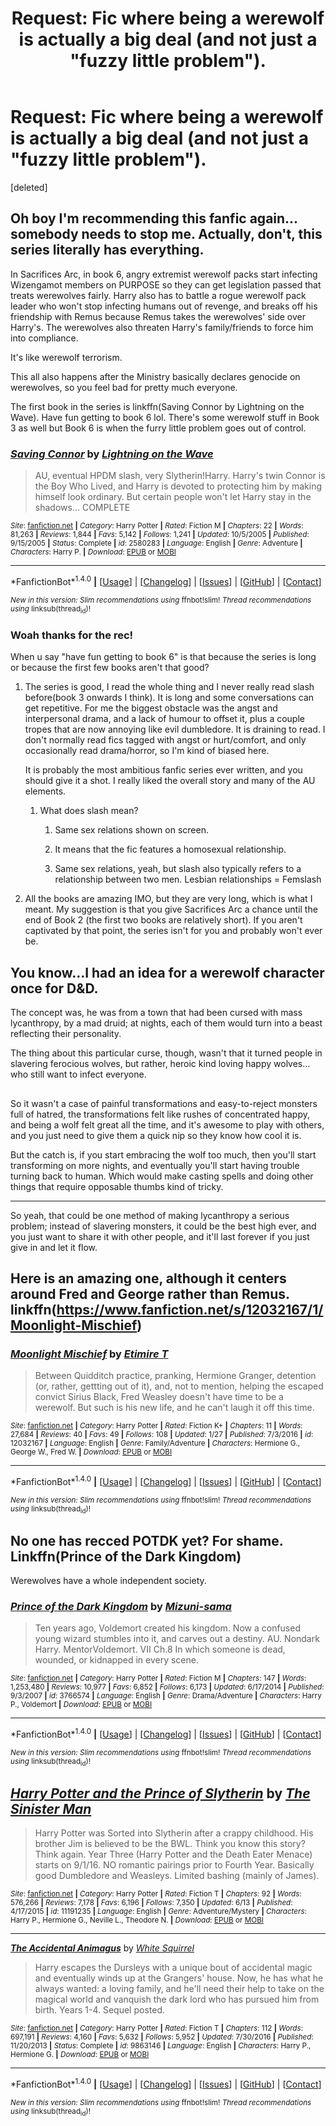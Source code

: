 #+TITLE: Request: Fic where being a werewolf is actually a big deal (and not just a "fuzzy little problem").

* Request: Fic where being a werewolf is actually a big deal (and not just a "fuzzy little problem").
:PROPERTIES:
:Score: 23
:DateUnix: 1497818935.0
:DateShort: 2017-Jun-19
:FlairText: Request
:END:
[deleted]


** Oh boy I'm recommending this fanfic again... somebody needs to stop me. Actually, don't, this series literally has everything.

In Sacrifices Arc, in book 6, angry extremist werewolf packs start infecting Wizengamot members on PURPOSE so they can get legislation passed that treats werewolves fairly. Harry also has to battle a rogue werewolf pack leader who won't stop infecting humans out of revenge, and breaks off his friendship with Remus because Remus takes the werewolves' side over Harry's. The werewolves also threaten Harry's family/friends to force him into compliance.

It's like werewolf terrorism.

This all also happens after the Ministry basically declares genocide on werewolves, so you feel bad for pretty much everyone.

The first book in the series is linkffn(Saving Connor by Lightning on the Wave). Have fun getting to book 6 lol. There's some werewolf stuff in Book 3 as well but Book 6 is when the furry little problem goes out of control.
:PROPERTIES:
:Author: crystalline17
:Score: 17
:DateUnix: 1497834115.0
:DateShort: 2017-Jun-19
:END:

*** [[http://www.fanfiction.net/s/2580283/1/][*/Saving Connor/*]] by [[https://www.fanfiction.net/u/895946/Lightning-on-the-Wave][/Lightning on the Wave/]]

#+begin_quote
  AU, eventual HPDM slash, very Slytherin!Harry. Harry's twin Connor is the Boy Who Lived, and Harry is devoted to protecting him by making himself look ordinary. But certain people won't let Harry stay in the shadows... COMPLETE
#+end_quote

^{/Site/: [[http://www.fanfiction.net/][fanfiction.net]] *|* /Category/: Harry Potter *|* /Rated/: Fiction M *|* /Chapters/: 22 *|* /Words/: 81,263 *|* /Reviews/: 1,844 *|* /Favs/: 5,142 *|* /Follows/: 1,241 *|* /Updated/: 10/5/2005 *|* /Published/: 9/15/2005 *|* /Status/: Complete *|* /id/: 2580283 *|* /Language/: English *|* /Genre/: Adventure *|* /Characters/: Harry P. *|* /Download/: [[http://www.ff2ebook.com/old/ffn-bot/index.php?id=2580283&source=ff&filetype=epub][EPUB]] or [[http://www.ff2ebook.com/old/ffn-bot/index.php?id=2580283&source=ff&filetype=mobi][MOBI]]}

--------------

*FanfictionBot*^{1.4.0} *|* [[[https://github.com/tusing/reddit-ffn-bot/wiki/Usage][Usage]]] | [[[https://github.com/tusing/reddit-ffn-bot/wiki/Changelog][Changelog]]] | [[[https://github.com/tusing/reddit-ffn-bot/issues/][Issues]]] | [[[https://github.com/tusing/reddit-ffn-bot/][GitHub]]] | [[[https://www.reddit.com/message/compose?to=tusing][Contact]]]

^{/New in this version: Slim recommendations using/ ffnbot!slim! /Thread recommendations using/ linksub(thread_id)!}
:PROPERTIES:
:Author: FanfictionBot
:Score: 2
:DateUnix: 1497834134.0
:DateShort: 2017-Jun-19
:END:


*** Woah thanks for the rec!

When u say "have fun getting to book 6" is that because the series is long or because the first few books aren't that good?
:PROPERTIES:
:Author: JoseElEntrenador
:Score: 1
:DateUnix: 1497847274.0
:DateShort: 2017-Jun-19
:END:

**** The series is good, I read the whole thing and I never really read slash before(book 3 onwards I think). It is long and some conversations can get repetitive. For me the biggest obstacle was the angst and interpersonal drama, and a lack of humour to offset it, plus a couple tropes that are now annoying like evil dumbledore. It is draining to read. I don't normally read fics tagged with angst or hurt/comfort, and only occasionally read drama/horror, so I'm kind of biased here.

It is probably the most ambitious fanfic series ever written, and you should give it a shot. I really liked the overall story and many of the AU elements.
:PROPERTIES:
:Author: Murky_Red
:Score: 2
:DateUnix: 1497849116.0
:DateShort: 2017-Jun-19
:END:

***** What does slash mean?
:PROPERTIES:
:Author: Deadlift-Friday
:Score: 2
:DateUnix: 1497852025.0
:DateShort: 2017-Jun-19
:END:

****** Same sex relations shown on screen.
:PROPERTIES:
:Author: diraniola
:Score: 5
:DateUnix: 1497852949.0
:DateShort: 2017-Jun-19
:END:


****** It means that the fic features a homosexual relationship.
:PROPERTIES:
:Author: Steel_Shield
:Score: 3
:DateUnix: 1497852996.0
:DateShort: 2017-Jun-19
:END:


****** Same sex relations, yeah, but slash also typically refers to a relationship between two men. Lesbian relationships = Femslash
:PROPERTIES:
:Author: kyella14
:Score: 2
:DateUnix: 1497861926.0
:DateShort: 2017-Jun-19
:END:


**** All the books are amazing IMO, but they are very long, which is what I meant. My suggestion is that you give Sacrifices Arc a chance until the end of Book 2 (the first two books are relatively short). If you aren't captivated by that point, the series isn't for you and probably won't ever be.
:PROPERTIES:
:Author: crystalline17
:Score: 2
:DateUnix: 1497855573.0
:DateShort: 2017-Jun-19
:END:


** You know...I had an idea for a werewolf character once for D&D.

The concept was, he was from a town that had been cursed with mass lycanthropy, by a mad druid; at nights, each of them would turn into a beast reflecting their personality.

The thing about this particular curse, though, wasn't that it turned people in slavering ferocious wolves, but rather, heroic kind loving happy wolves...who still want to infect everyone.

** 
   :PROPERTIES:
   :CUSTOM_ID: section
   :END:
So it wasn't a case of painful transformations and easy-to-reject monsters full of hatred, the transformations felt like rushes of concentrated happy, and being a wolf felt great all the time, and it's awesome to play with others, and you just need to give them a quick nip so they know how cool it is.

But the catch is, if you start embracing the wolf too much, then you'll start transforming on more nights, and eventually you'll start having trouble turning back to human. Which would make casting spells and doing other things that require opposable thumbs kind of tricky.

--------------

So yeah, that could be one method of making lycanthropy a serious problem; instead of slavering monsters, it could be the best high ever, and you just want to share it with other people, and it'll last forever if you just give in and let it flow.
:PROPERTIES:
:Author: Avaday_Daydream
:Score: 9
:DateUnix: 1497830021.0
:DateShort: 2017-Jun-19
:END:


** Here is an amazing one, although it centers around Fred and George rather than Remus. linkffn([[https://www.fanfiction.net/s/12032167/1/Moonlight-Mischief]])
:PROPERTIES:
:Author: moonshadow264
:Score: 3
:DateUnix: 1497839575.0
:DateShort: 2017-Jun-19
:END:

*** [[http://www.fanfiction.net/s/12032167/1/][*/Moonlight Mischief/*]] by [[https://www.fanfiction.net/u/5473118/Etimire-T][/Etimire T/]]

#+begin_quote
  Between Quidditch practice, pranking, Hermione Granger, detention (or, rather, gettting out of it), and, not to mention, helping the escaped convict Sirius Black, Fred Weasley doesn't have time to be a werewolf. But such is his new life, and he can't laugh it off this time.
#+end_quote

^{/Site/: [[http://www.fanfiction.net/][fanfiction.net]] *|* /Category/: Harry Potter *|* /Rated/: Fiction K+ *|* /Chapters/: 11 *|* /Words/: 27,684 *|* /Reviews/: 40 *|* /Favs/: 49 *|* /Follows/: 108 *|* /Updated/: 1/27 *|* /Published/: 7/3/2016 *|* /id/: 12032167 *|* /Language/: English *|* /Genre/: Family/Adventure *|* /Characters/: Hermione G., George W., Fred W. *|* /Download/: [[http://www.ff2ebook.com/old/ffn-bot/index.php?id=12032167&source=ff&filetype=epub][EPUB]] or [[http://www.ff2ebook.com/old/ffn-bot/index.php?id=12032167&source=ff&filetype=mobi][MOBI]]}

--------------

*FanfictionBot*^{1.4.0} *|* [[[https://github.com/tusing/reddit-ffn-bot/wiki/Usage][Usage]]] | [[[https://github.com/tusing/reddit-ffn-bot/wiki/Changelog][Changelog]]] | [[[https://github.com/tusing/reddit-ffn-bot/issues/][Issues]]] | [[[https://github.com/tusing/reddit-ffn-bot/][GitHub]]] | [[[https://www.reddit.com/message/compose?to=tusing][Contact]]]

^{/New in this version: Slim recommendations using/ ffnbot!slim! /Thread recommendations using/ linksub(thread_id)!}
:PROPERTIES:
:Author: FanfictionBot
:Score: 1
:DateUnix: 1497839596.0
:DateShort: 2017-Jun-19
:END:


** No one has recced POTDK yet? For shame. Linkffn(Prince of the Dark Kingdom)

Werewolves have a whole independent society.
:PROPERTIES:
:Author: ScottPress
:Score: 3
:DateUnix: 1497875493.0
:DateShort: 2017-Jun-19
:END:

*** [[http://www.fanfiction.net/s/3766574/1/][*/Prince of the Dark Kingdom/*]] by [[https://www.fanfiction.net/u/1355498/Mizuni-sama][/Mizuni-sama/]]

#+begin_quote
  Ten years ago, Voldemort created his kingdom. Now a confused young wizard stumbles into it, and carves out a destiny. AU. Nondark Harry. MentorVoldemort. VII Ch.8 In which someone is dead, wounded, or kidnapped in every scene.
#+end_quote

^{/Site/: [[http://www.fanfiction.net/][fanfiction.net]] *|* /Category/: Harry Potter *|* /Rated/: Fiction M *|* /Chapters/: 147 *|* /Words/: 1,253,480 *|* /Reviews/: 10,977 *|* /Favs/: 6,852 *|* /Follows/: 6,173 *|* /Updated/: 6/17/2014 *|* /Published/: 9/3/2007 *|* /id/: 3766574 *|* /Language/: English *|* /Genre/: Drama/Adventure *|* /Characters/: Harry P., Voldemort *|* /Download/: [[http://www.ff2ebook.com/old/ffn-bot/index.php?id=3766574&source=ff&filetype=epub][EPUB]] or [[http://www.ff2ebook.com/old/ffn-bot/index.php?id=3766574&source=ff&filetype=mobi][MOBI]]}

--------------

*FanfictionBot*^{1.4.0} *|* [[[https://github.com/tusing/reddit-ffn-bot/wiki/Usage][Usage]]] | [[[https://github.com/tusing/reddit-ffn-bot/wiki/Changelog][Changelog]]] | [[[https://github.com/tusing/reddit-ffn-bot/issues/][Issues]]] | [[[https://github.com/tusing/reddit-ffn-bot/][GitHub]]] | [[[https://www.reddit.com/message/compose?to=tusing][Contact]]]

^{/New in this version: Slim recommendations using/ ffnbot!slim! /Thread recommendations using/ linksub(thread_id)!}
:PROPERTIES:
:Author: FanfictionBot
:Score: 1
:DateUnix: 1497875504.0
:DateShort: 2017-Jun-19
:END:


** [[http://www.fanfiction.net/s/11191235/1/][*/Harry Potter and the Prince of Slytherin/*]] by [[https://www.fanfiction.net/u/4788805/The-Sinister-Man][/The Sinister Man/]]

#+begin_quote
  Harry Potter was Sorted into Slytherin after a crappy childhood. His brother Jim is believed to be the BWL. Think you know this story? Think again. Year Three (Harry Potter and the Death Eater Menace) starts on 9/1/16. NO romantic pairings prior to Fourth Year. Basically good Dumbledore and Weasleys. Limited bashing (mainly of James).
#+end_quote

^{/Site/: [[http://www.fanfiction.net/][fanfiction.net]] *|* /Category/: Harry Potter *|* /Rated/: Fiction T *|* /Chapters/: 92 *|* /Words/: 576,266 *|* /Reviews/: 7,178 *|* /Favs/: 6,196 *|* /Follows/: 7,350 *|* /Updated/: 6/13 *|* /Published/: 4/17/2015 *|* /id/: 11191235 *|* /Language/: English *|* /Genre/: Adventure/Mystery *|* /Characters/: Harry P., Hermione G., Neville L., Theodore N. *|* /Download/: [[http://www.ff2ebook.com/old/ffn-bot/index.php?id=11191235&source=ff&filetype=epub][EPUB]] or [[http://www.ff2ebook.com/old/ffn-bot/index.php?id=11191235&source=ff&filetype=mobi][MOBI]]}

--------------

[[http://www.fanfiction.net/s/9863146/1/][*/The Accidental Animagus/*]] by [[https://www.fanfiction.net/u/5339762/White-Squirrel][/White Squirrel/]]

#+begin_quote
  Harry escapes the Dursleys with a unique bout of accidental magic and eventually winds up at the Grangers' house. Now, he has what he always wanted: a loving family, and he'll need their help to take on the magical world and vanquish the dark lord who has pursued him from birth. Years 1-4. Sequel posted.
#+end_quote

^{/Site/: [[http://www.fanfiction.net/][fanfiction.net]] *|* /Category/: Harry Potter *|* /Rated/: Fiction T *|* /Chapters/: 112 *|* /Words/: 697,191 *|* /Reviews/: 4,160 *|* /Favs/: 5,632 *|* /Follows/: 5,952 *|* /Updated/: 7/30/2016 *|* /Published/: 11/20/2013 *|* /Status/: Complete *|* /id/: 9863146 *|* /Language/: English *|* /Characters/: Harry P., Hermione G. *|* /Download/: [[http://www.ff2ebook.com/old/ffn-bot/index.php?id=9863146&source=ff&filetype=epub][EPUB]] or [[http://www.ff2ebook.com/old/ffn-bot/index.php?id=9863146&source=ff&filetype=mobi][MOBI]]}

--------------

*FanfictionBot*^{1.4.0} *|* [[[https://github.com/tusing/reddit-ffn-bot/wiki/Usage][Usage]]] | [[[https://github.com/tusing/reddit-ffn-bot/wiki/Changelog][Changelog]]] | [[[https://github.com/tusing/reddit-ffn-bot/issues/][Issues]]] | [[[https://github.com/tusing/reddit-ffn-bot/][GitHub]]] | [[[https://www.reddit.com/message/compose?to=tusing][Contact]]]

^{/New in this version: Slim recommendations using/ ffnbot!slim! /Thread recommendations using/ linksub(thread_id)!}
:PROPERTIES:
:Author: FanfictionBot
:Score: 2
:DateUnix: 1497818960.0
:DateShort: 2017-Jun-19
:END:
